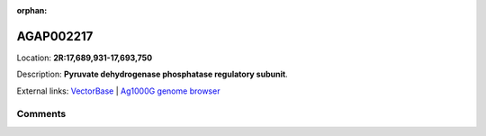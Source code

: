 :orphan:



AGAP002217
==========

Location: **2R:17,689,931-17,693,750**



Description: **Pyruvate dehydrogenase phosphatase regulatory subunit**.

External links:
`VectorBase <https://www.vectorbase.org/Anopheles_gambiae/Gene/Summary?g=AGAP002217>`_ |
`Ag1000G genome browser <https://www.malariagen.net/apps/ag1000g/phase1-AR3/index.html?genome_region=2R:17689931-17693750#genomebrowser>`_





Comments
--------


.. raw:: html

    <div id="disqus_thread"></div>
    <script>
    
    var disqus_config = function () {
        this.page.identifier = '/gene/AGAP002217';
    };
    
    (function() { // DON'T EDIT BELOW THIS LINE
    var d = document, s = d.createElement('script');
    s.src = 'https://agam-selection-atlas.disqus.com/embed.js';
    s.setAttribute('data-timestamp', +new Date());
    (d.head || d.body).appendChild(s);
    })();
    </script>
    <noscript>Please enable JavaScript to view the <a href="https://disqus.com/?ref_noscript">comments.</a></noscript>


